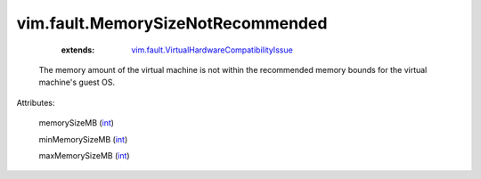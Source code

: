 .. _int: https://docs.python.org/2/library/stdtypes.html

.. _vim.fault.VirtualHardwareCompatibilityIssue: ../../vim/fault/VirtualHardwareCompatibilityIssue.rst


vim.fault.MemorySizeNotRecommended
==================================
    :extends:

        `vim.fault.VirtualHardwareCompatibilityIssue`_

  The memory amount of the virtual machine is not within the recommended memory bounds for the virtual machine's guest OS.

Attributes:

    memorySizeMB (`int`_)

    minMemorySizeMB (`int`_)

    maxMemorySizeMB (`int`_)




